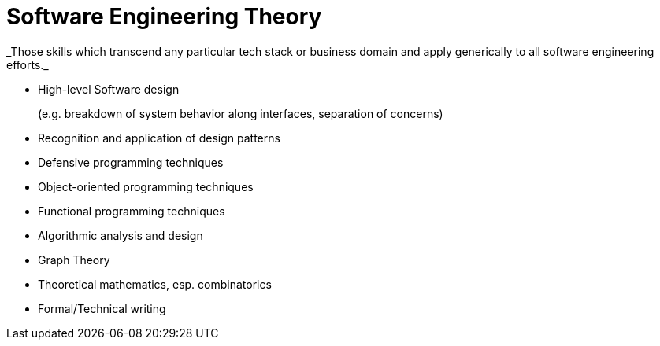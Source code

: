 = Software Engineering Theory
_Those skills which transcend any particular tech stack or business domain and apply generically to all software engineering efforts._

* High-level Software design
+
(e.g. breakdown of system behavior along interfaces, separation of concerns)
* Recognition and application of design patterns
* Defensive programming techniques
* Object-oriented programming techniques
* Functional programming techniques
* Algorithmic analysis and design
* Graph Theory
* Theoretical mathematics, esp. combinatorics
* Formal/Technical writing
